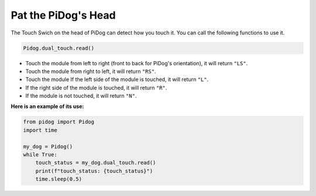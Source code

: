 Pat the PiDog's Head
====================

The Touch Swich on the head of PiDog can detect how you touch it. You can call the following functions to use it.

.. code-block:: python

   Pidog.dual_touch.read()

* Touch the module from left to right (front to back for PiDog's orientation), it will return ``"LS"``.
* Touch the module from right to left, it will return ``"RS"``.
* Touch the module If the left side of the module is touched, it will return ``"L"``.
* If the right side of the module is touched, it will return ``"R"``.
* If the module is not touched, it will return ``"N"``.

**Here is an example of its use:**

.. code-block:: python

    from pidog import Pidog
    import time

    my_dog = Pidog()
    while True:
        touch_status = my_dog.dual_touch.read()
        print(f"touch_status: {touch_status}")
        time.sleep(0.5)

